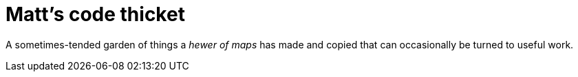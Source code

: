 = Matt's code thicket

A sometimes-tended garden of things a _hewer of maps_ has made 
and copied that can occasionally be turned to useful work.

